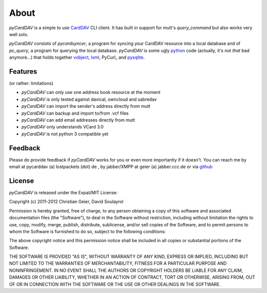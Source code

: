 About
=====
*pyCardDAV* is a simple to use CardDAV_ CLI client. It has built in support for
mutt's *query_command* but also works very well solo.

*pyCardDAV* consists of *pycardsyncer*, a program
for syncing your CardDAV resource into a local database and of *pc_query*, a
program for querying the local database. *pyCardDAV* is some ugly python_ code
(actually, it's not *that* bad anymore…) that holds together vobject_, lxml_,
PyCurl_ and pysqlite_.

.. _CardDAV: http://en.wikipedia.org/wiki/CardDAV
.. _python: http://python.org/
.. _vobject: http://vobject.skyhouseconsulting.com/
.. _lxml: http://lxml.de/
.. _pysqlite: http://code.google.com/p/pysqlite/
.. _requests: http://python-requests.org

Features
--------
(or rather: limitations)

- *pyCardDAV* can only use one address book resource at the moment
- *pyCardDAV* is only tested against davical, owncloud and sabredav
- *pyCardDAV* can import the sender's address directly from mutt
- *pyCardDAV* can backup and import to/from .vcf files
- *pyCardDAV* can add email addresses directly from mutt
- *pyCardDAV* only understands VCard 3.0
- *pyCardDAV* is not python 3 compatible yet

Feedback
--------
Please do provide feedback if *pyCardDAV* works for you or even more importantly
if it doesn't. You can reach me by email at pycarddav (a) lostpackets (dot) de , by
jabber/XMPP at geier (a) jabber.ccc.de or via github_

.. _github: https://github.com/geier/pycarddav/

License
-------
*pyCardDAV* is released under the Expat/MIT License:

Copyright (c) 2011-2012 Christian Geier, David Soulayrol

Permission is hereby granted, free of charge, to any person obtaining
a copy of this software and associated documentation files (the
"Software"), to deal in the Software without restriction, including
without limitation the rights to use, copy, modify, merge, publish,
distribute, sublicense, and/or sell copies of the Software, and to
permit persons to whom the Software is furnished to do so, subject to
the following conditions:

The above copyright notice and this permission notice shall be
included in all copies or substantial portions of the Software.

THE SOFTWARE IS PROVIDED "AS IS", WITHOUT WARRANTY OF ANY KIND,
EXPRESS OR IMPLIED, INCLUDING BUT NOT LIMITED TO THE WARRANTIES OF
MERCHANTABILITY, FITNESS FOR A PARTICULAR PURPOSE AND
NONINFRINGEMENT. IN NO EVENT SHALL THE AUTHORS OR COPYRIGHT HOLDERS BE
LIABLE FOR ANY CLAIM, DAMAGES OR OTHER LIABILITY, WHETHER IN AN ACTION
OF CONTRACT, TORT OR OTHERWISE, ARISING FROM, OUT OF OR IN CONNECTION
WITH THE SOFTWARE OR THE USE OR OTHER DEALINGS IN THE SOFTWARE.
